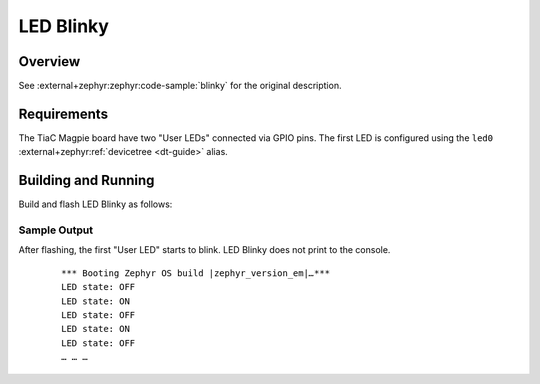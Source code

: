 .. _magpie_f777ni_led_blinky-sample:

LED Blinky
##########

Overview
********

See :external+zephyr:zephyr:code-sample:`blinky` for the original description.

.. _magpie_f777ni_led_blinky-sample-requirements:

Requirements
************

The TiaC Magpie board have two "User LEDs" connected via GPIO pins.
The first LED is configured using the ``led0``
:external+zephyr:ref:`devicetree <dt-guide>` alias.

Building and Running
********************

Build and flash LED Blinky as follows:

   .. zephyr-app-commands::
      :app: zephyr/samples/basic/blinky
      :build-dir: led_blinky-magpie_f777ni
      :board: magpie_f777ni
      :west-args: -p
      :goals: flash
      :host-os: unix

Sample Output
=============

After flashing, the first "User LED" starts to blink.
LED Blinky does not print to the console.

   .. container:: highlight highlight-console notranslate

      .. parsed-literal::

         \*\*\* Booting Zephyr OS build |zephyr_version_em|\ *…*\*\*\*
         LED state: OFF
         LED state: ON
         LED state: OFF
         LED state: ON
         LED state: OFF
         … … …
